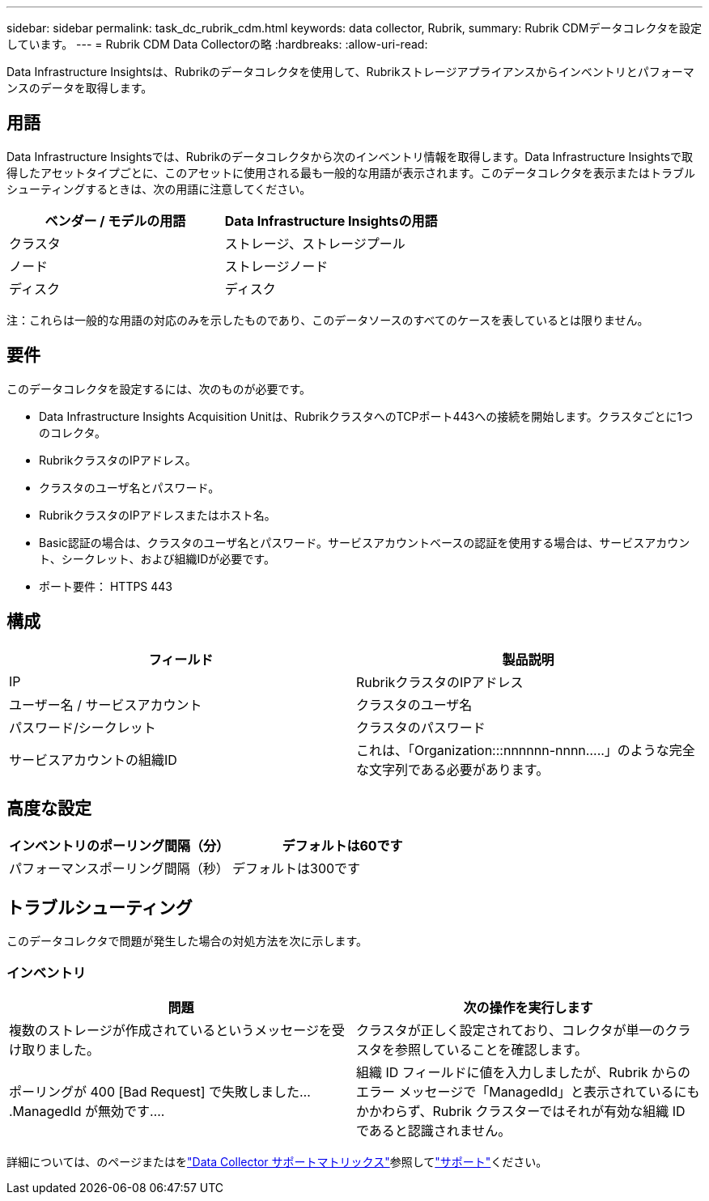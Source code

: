 ---
sidebar: sidebar 
permalink: task_dc_rubrik_cdm.html 
keywords: data collector, Rubrik, 
summary: Rubrik CDMデータコレクタを設定しています。 
---
= Rubrik CDM Data Collectorの略
:hardbreaks:
:allow-uri-read: 


[role="lead"]
Data Infrastructure Insightsは、Rubrikのデータコレクタを使用して、Rubrikストレージアプライアンスからインベントリとパフォーマンスのデータを取得します。



== 用語

Data Infrastructure Insightsでは、Rubrikのデータコレクタから次のインベントリ情報を取得します。Data Infrastructure Insightsで取得したアセットタイプごとに、このアセットに使用される最も一般的な用語が表示されます。このデータコレクタを表示またはトラブルシューティングするときは、次の用語に注意してください。

[cols="2*"]
|===
| ベンダー / モデルの用語 | Data Infrastructure Insightsの用語 


| クラスタ | ストレージ、ストレージプール 


| ノード | ストレージノード 


| ディスク | ディスク 
|===
注：これらは一般的な用語の対応のみを示したものであり、このデータソースのすべてのケースを表しているとは限りません。



== 要件

このデータコレクタを設定するには、次のものが必要です。

* Data Infrastructure Insights Acquisition Unitは、RubrikクラスタへのTCPポート443への接続を開始します。クラスタごとに1つのコレクタ。
* RubrikクラスタのIPアドレス。
* クラスタのユーザ名とパスワード。
* RubrikクラスタのIPアドレスまたはホスト名。
* Basic認証の場合は、クラスタのユーザ名とパスワード。サービスアカウントベースの認証を使用する場合は、サービスアカウント、シークレット、および組織IDが必要です。
* ポート要件： HTTPS 443




== 構成

[cols="2*"]
|===
| フィールド | 製品説明 


| IP | RubrikクラスタのIPアドレス 


| ユーザー名 / サービスアカウント | クラスタのユーザ名 


| パスワード/シークレット | クラスタのパスワード 


| サービスアカウントの組織ID | これは、「Organization:::nnnnnn-nnnn.....」のような完全な文字列である必要があります。 
|===


== 高度な設定

[cols="2*"]
|===
| インベントリのポーリング間隔（分） | デフォルトは60です 


| パフォーマンスポーリング間隔（秒） | デフォルトは300です 
|===


== トラブルシューティング

このデータコレクタで問題が発生した場合の対処方法を次に示します。



=== インベントリ

[cols="2*"]
|===
| 問題 | 次の操作を実行します 


| 複数のストレージが作成されているというメッセージを受け取りました。 | クラスタが正しく設定されており、コレクタが単一のクラスタを参照していることを確認します。 


| ポーリングが 400 [Bad Request] で失敗しました....ManagedId が無効です.... | 組織 ID フィールドに値を入力しましたが、Rubrik からのエラー メッセージで「ManagedId」と表示されているにもかかわらず、Rubrik クラスターではそれが有効な組織 ID であると認識されません。 
|===
詳細については、のページまたはをlink:reference_data_collector_support_matrix.html["Data Collector サポートマトリックス"]参照してlink:concept_requesting_support.html["サポート"]ください。
